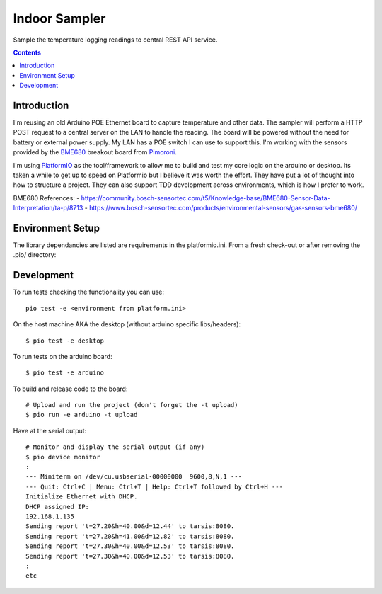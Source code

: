 Indoor Sampler
==============

Sample the temperature logging readings to central REST API service.

.. contents::

Introduction
------------

I'm reusing an old Arduino POE Ethernet board to capture temperature and other 
data. The sampler will perform a HTTP POST request to a central server on the 
LAN to handle the reading. The board will be powered without the need for 
battery or external power supply. My LAN has a POE switch I can use to support 
this. I'm working with the sensors provided by the `BME680 <https://shop.pimoroni.com/products/bme680-breakout>`_ 
breakout board from `Pimoroni <https://shop.pimoroni.com/products/bme680-breakout>`_.

I'm using `PlatformIO <https://platformio.org/>`_ as the tool/framework to allow me to build 
and test my core logic on the arduino or desktop. Its taken a while to get up
to speed on Platformio but I believe it was worth the effort. They have put a 
lot of thought into how to structure a project. They can also support TDD 
development across environments, which is how I prefer to work.

BME680 References:
- https://community.bosch-sensortec.com/t5/Knowledge-base/BME680-Sensor-Data-Interpretation/ta-p/8713
- https://www.bosch-sensortec.com/products/environmental-sensors/gas-sensors-bme680/


Environment Setup
-----------------

The library dependancies are listed are requirements in the platformio.ini.
From a fresh check-out or after removing the .pio/ directory::

Development
-----------

To run tests checking the functionality you can use::

  pio test -e <environment from platform.ini>

On the host machine AKA the desktop (without arduino specific libs/headers)::

  $ pio test -e desktop

To run tests on the arduino board::

  $ pio test -e arduino

To build and release code to the board::

  # Upload and run the project (don't forget the -t upload)
  $ pio run -e arduino -t upload

Have at the serial output::

  # Monitor and display the serial output (if any)
  $ pio device monitor
  :
  --- Miniterm on /dev/cu.usbserial-00000000  9600,8,N,1 ---
  --- Quit: Ctrl+C | Menu: Ctrl+T | Help: Ctrl+T followed by Ctrl+H ---
  Initialize Ethernet with DHCP.
  DHCP assigned IP:
  192.168.1.135
  Sending report 't=27.20&h=40.00&d=12.44' to tarsis:8080.
  Sending report 't=27.20&h=41.00&d=12.82' to tarsis:8080.
  Sending report 't=27.30&h=40.00&d=12.53' to tarsis:8080.
  Sending report 't=27.30&h=40.00&d=12.53' to tarsis:8080.
  :
  etc
